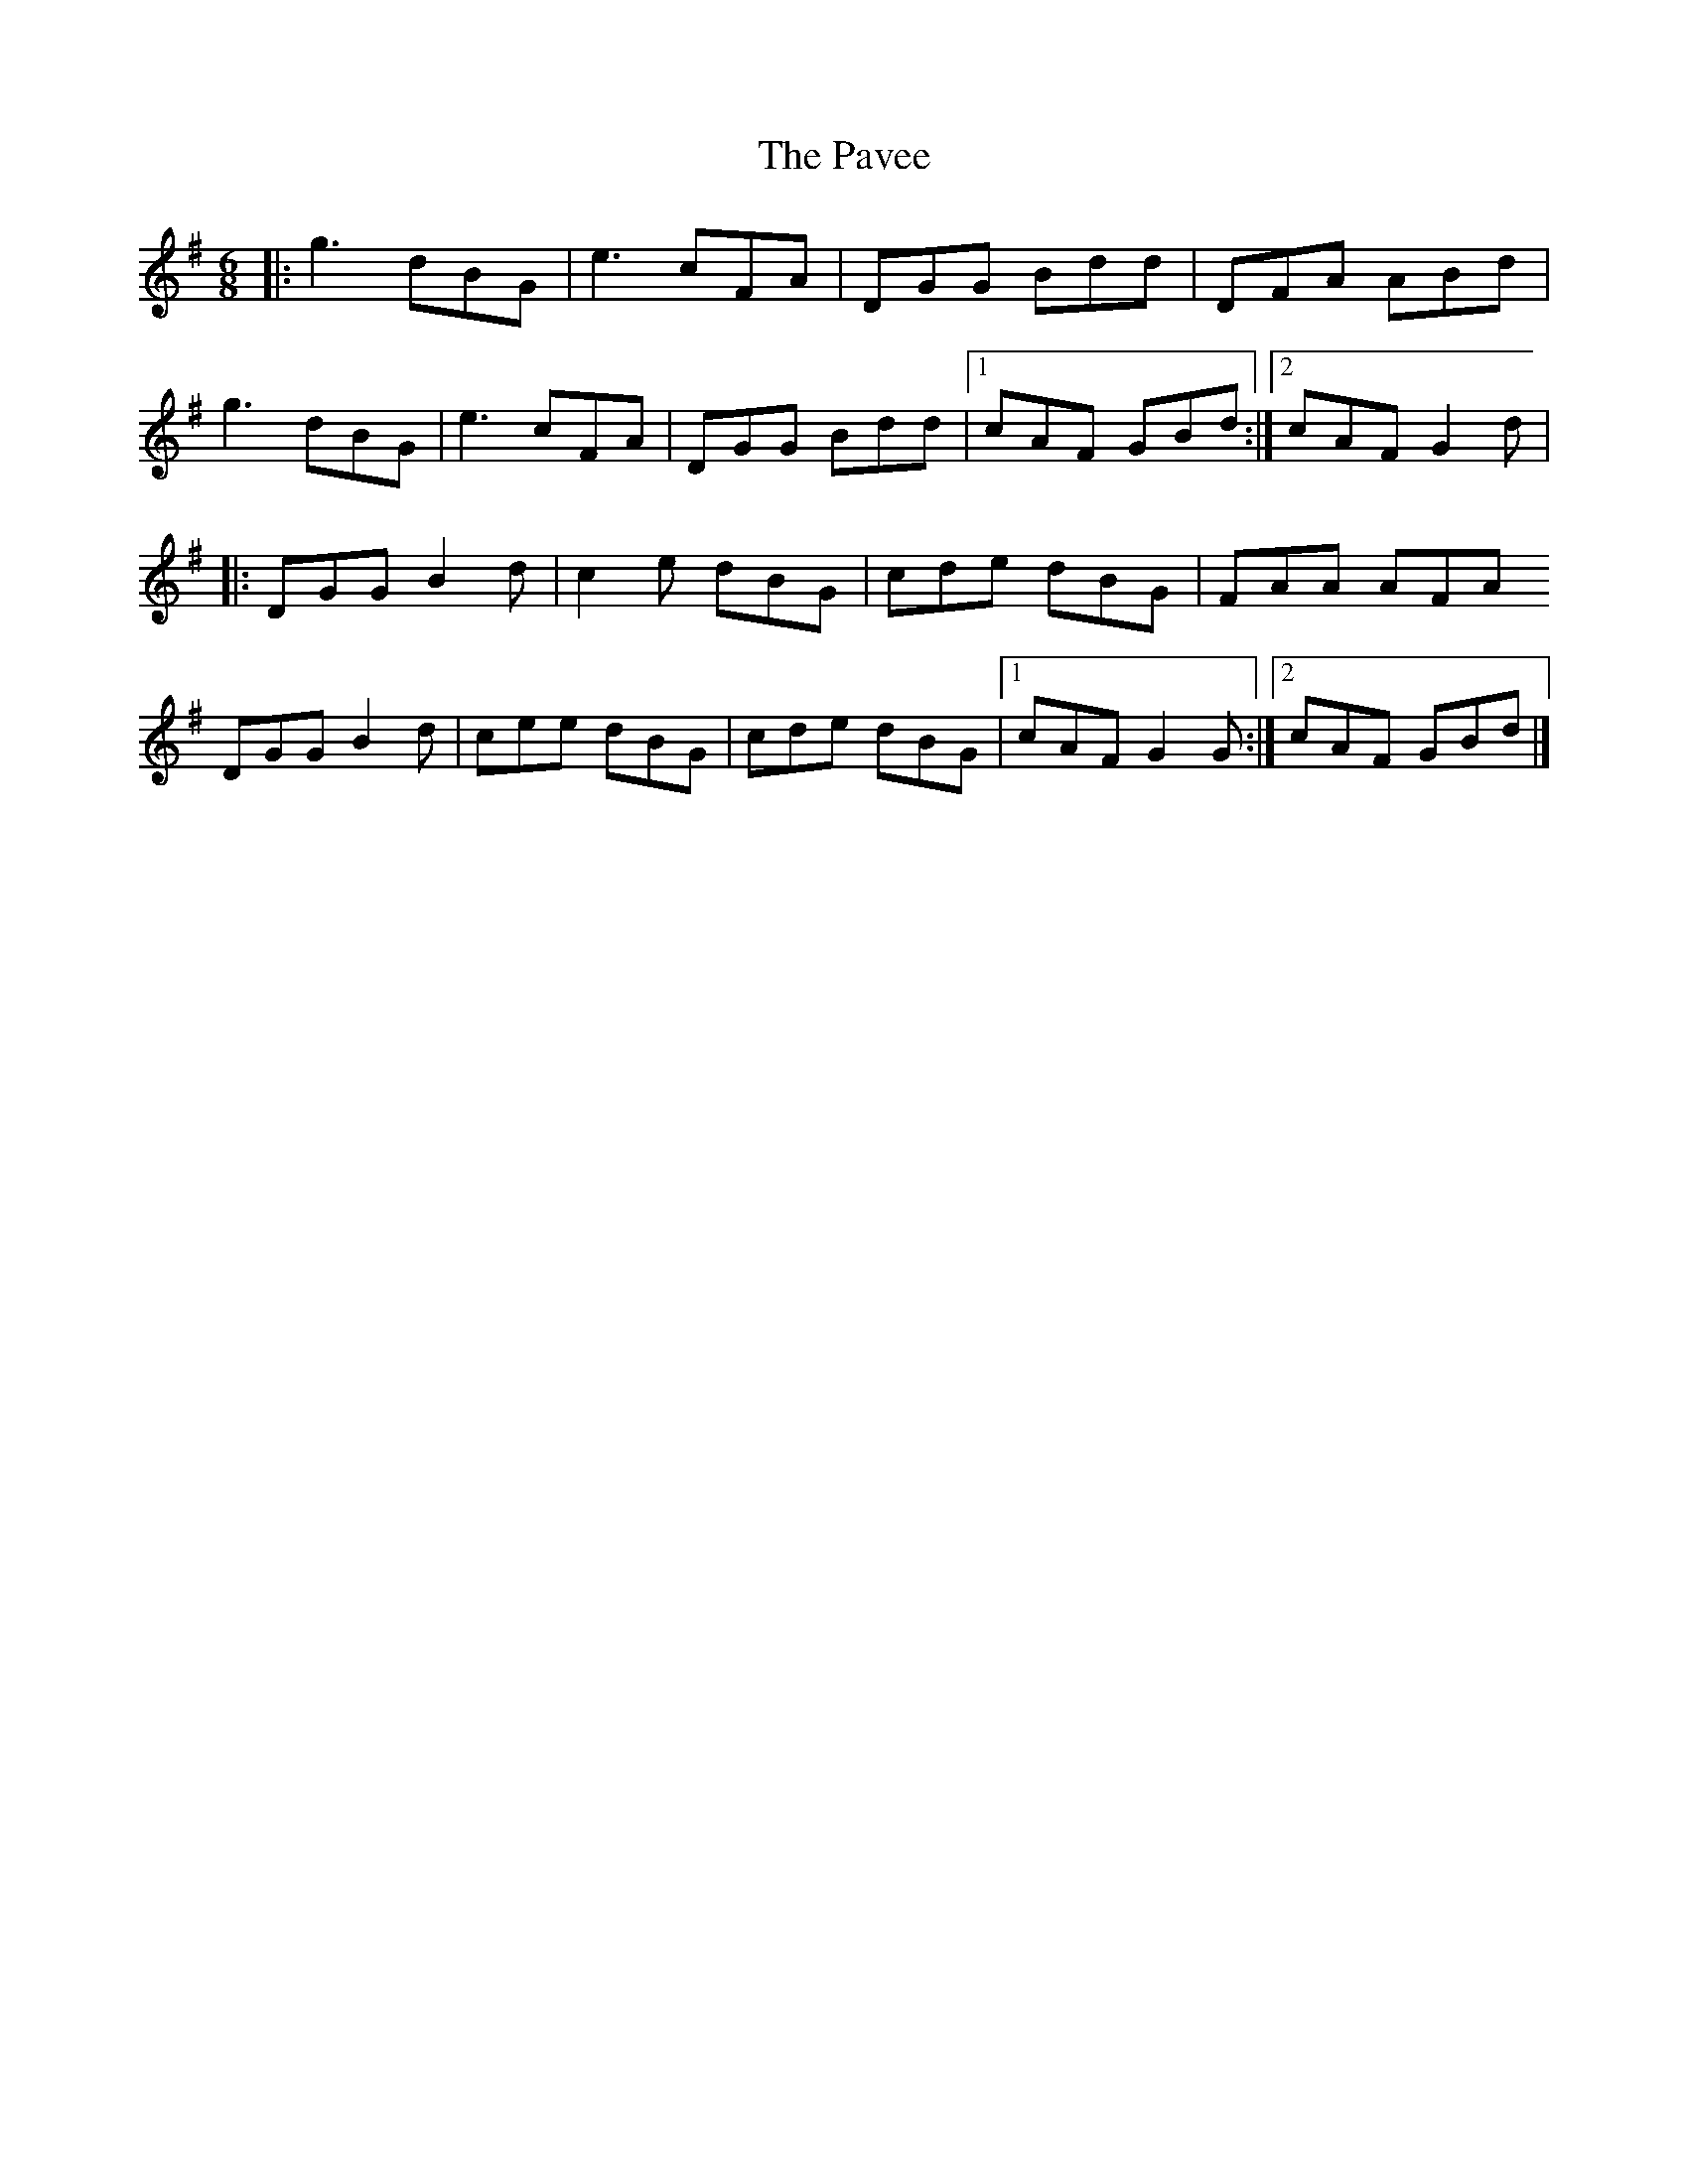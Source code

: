 X: 1
T: Pavee, The
Z: J. A. Cerro
S: https://thesession.org/tunes/15292#setting28491
R: jig
M: 6/8
L: 1/8
K: Gmaj
|:g3 dBG|e3 cFA|DGG Bdd|DFA ABd|
g3 dBG|e3 cFA|DGG Bdd|1cAF GBd:|2cAF G2d|
|:DGG B2d|c2e dBG|cde dBG|FAA AFA
DGG B2d|cee dBG|cde dBG|1cAF G2G:|2cAF GBd|]
